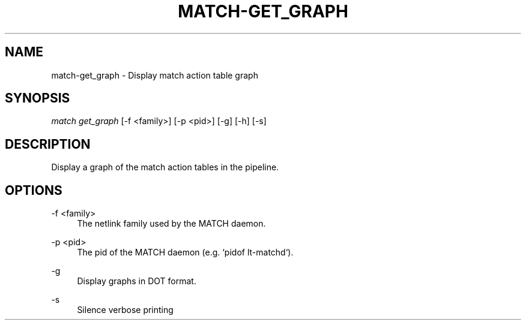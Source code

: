 .\" Header and footer
.TH "MATCH\-GET_GRAPH" "1" "" "MATCH Tool" "MATCH Manual"

.\" Name and brief description
.SH "NAME"
match\-get_graph \- Display match action table graph

.\" Options, brief
.SH SYNOPSIS
.nf
\fImatch get_graph\fR [\-f <family>] [\-p <pid>] [\-g] [\-h] [\-s]
.fi

.\" Detailed description
.SH DESCRIPTION
Display a graph of the match action tables in the pipeline.

.\" Options, detailed
.SH OPTIONS

.br
\-f <family>
.RS 4
The netlink family used by the MATCH daemon.
.RE

.br
\-p <pid>
.RS 4
The pid of the MATCH daemon (e.g. `pidof lt-matchd`).
.RE

.br
\-g
.RS 4
Display graphs in DOT format.
.RE

.br
\-s
.RS 4
Silence verbose printing
.RE
